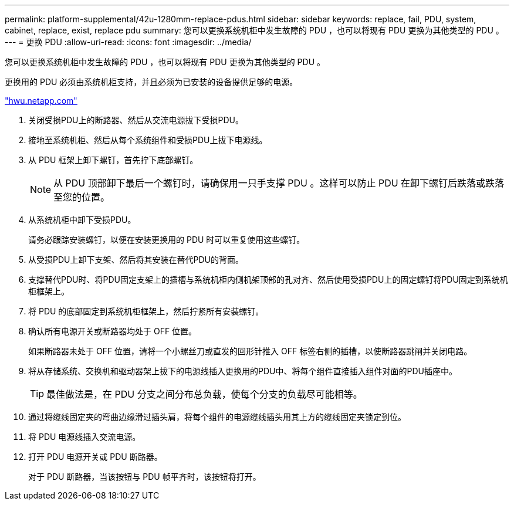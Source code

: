 ---
permalink: platform-supplemental/42u-1280mm-replace-pdus.html 
sidebar: sidebar 
keywords: replace, fail, PDU, system, cabinet, replace, exist, replace pdu 
summary: 您可以更换系统机柜中发生故障的 PDU ，也可以将现有 PDU 更换为其他类型的 PDU 。 
---
= 更换 PDU
:allow-uri-read: 
:icons: font
:imagesdir: ../media/


[role="lead"]
您可以更换系统机柜中发生故障的 PDU ，也可以将现有 PDU 更换为其他类型的 PDU 。

更换用的 PDU 必须由系统机柜支持，并且必须为已安装的设备提供足够的电源。

https://hwu.netapp.com/["hwu.netapp.com"]

. 关闭受损PDU上的断路器、然后从交流电源拔下受损PDU。
. 接地至系统机柜、然后从每个系统组件和受损PDU上拔下电源线。
. 从 PDU 框架上卸下螺钉，首先拧下底部螺钉。
+

NOTE: 从 PDU 顶部卸下最后一个螺钉时，请确保用一只手支撑 PDU 。这样可以防止 PDU 在卸下螺钉后跌落或跌落至您的位置。

. 从系统机柜中卸下受损PDU。
+
请务必跟踪安装螺钉，以便在安装更换用的 PDU 时可以重复使用这些螺钉。

. 从受损PDU上卸下支架、然后将其安装在替代PDU的背面。
. 支撑替代PDU时、将PDU固定支架上的插槽与系统机柜内侧机架顶部的孔对齐、然后使用受损PDU上的固定螺钉将PDU固定到系统机柜框架上。
. 将 PDU 的底部固定到系统机柜框架上，然后拧紧所有安装螺钉。
. 确认所有电源开关或断路器均处于 OFF 位置。
+
如果断路器未处于 OFF 位置，请将一个小螺丝刀或直发的回形针推入 OFF 标签右侧的插槽，以使断路器跳闸并关闭电路。

. 将从存储系统、交换机和驱动器架上拔下的电源线插入更换用的PDU中、将每个组件直接插入组件对面的PDU插座中。
+

TIP: 最佳做法是，在 PDU 分支之间分布总负载，使每个分支的负载尽可能相等。

. 通过将缆线固定夹的弯曲边缘滑过插头肩，将每个组件的电源缆线插头用其上方的缆线固定夹锁定到位。
. 将 PDU 电源线插入交流电源。
. 打开 PDU 电源开关或 PDU 断路器。
+
对于 PDU 断路器，当该按钮与 PDU 帧平齐时，该按钮将打开。


